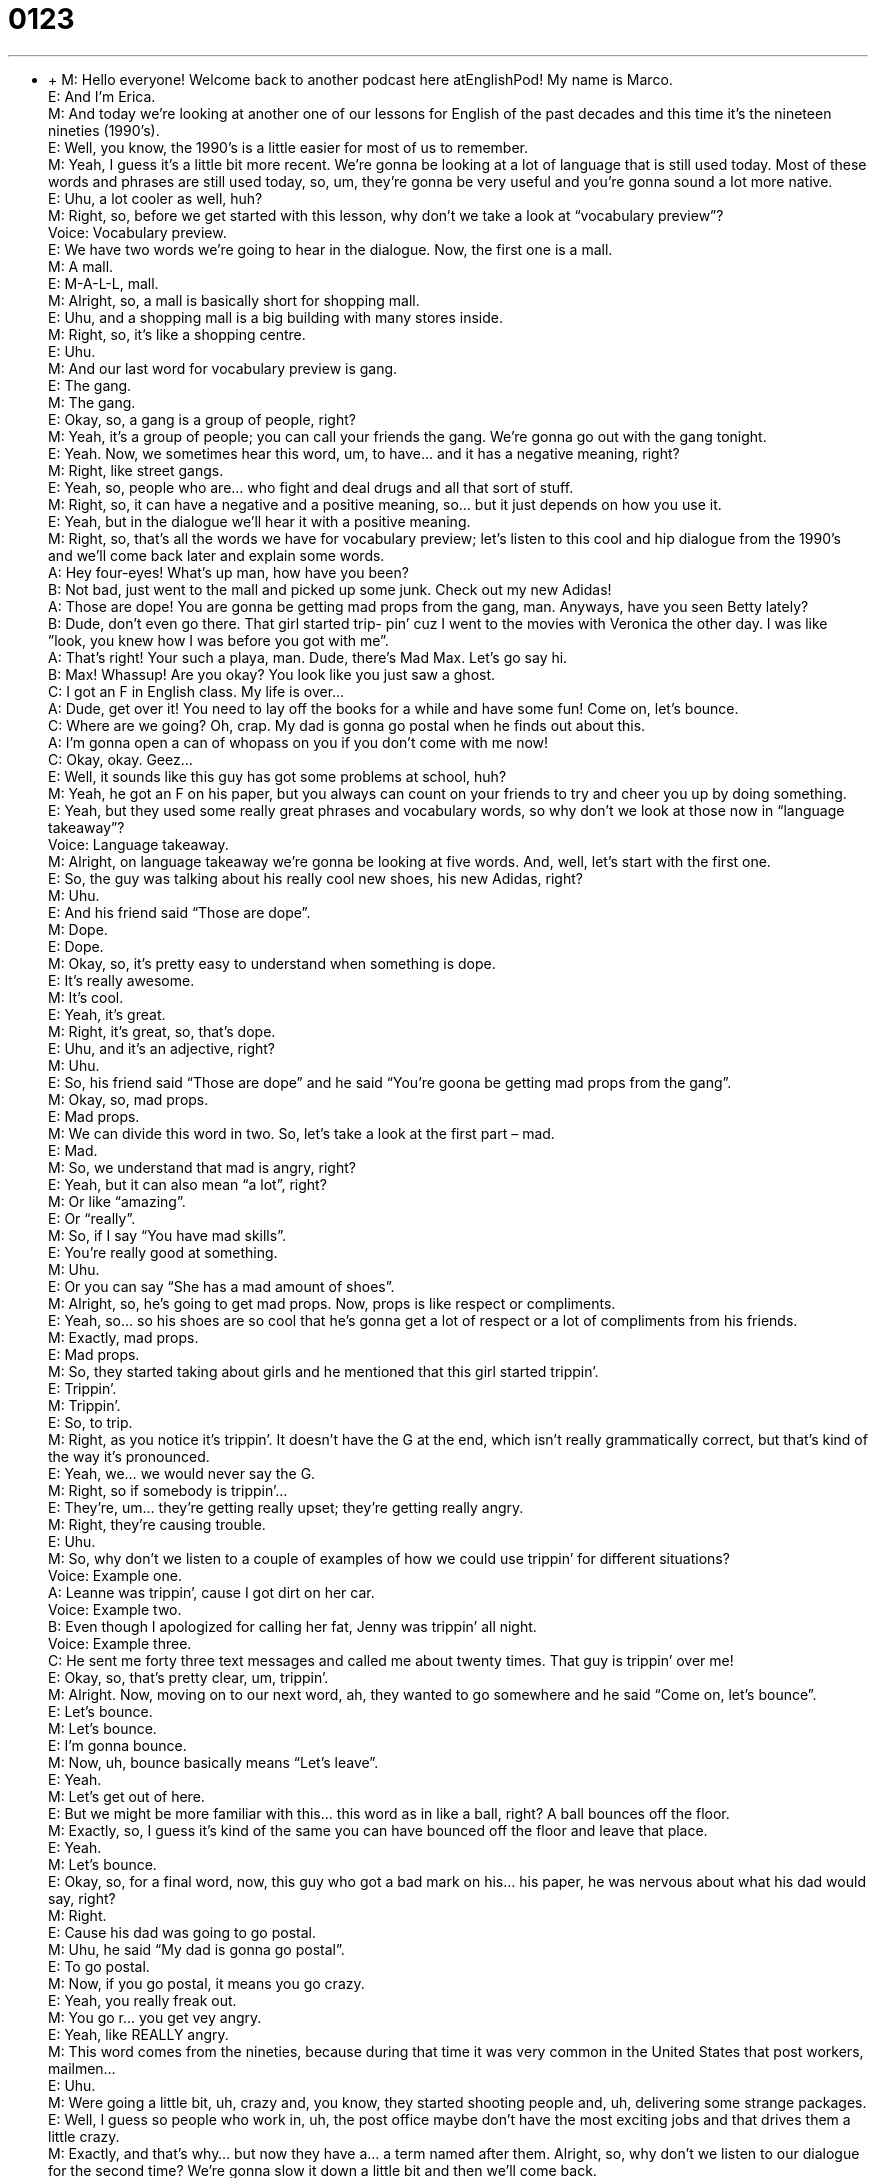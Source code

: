 = 0123
:toc: left
:toclevels: 3
:sectnums:
:stylesheet: ../../../../myAdocCss.css

'''


** +
M: Hello everyone! Welcome back to another podcast here atEnglishPod! My name 
is Marco. +
E: And I’m Erica. +
M: And today we’re looking at another one of our lessons for English of the past decades 
and this time it’s the nineteen nineties (1990’s). +
E: Well, you know, the 1990’s is a little easier for most of us to remember. +
M: Yeah, I guess it’s a little bit more recent. We’re gonna be looking at a lot of language 
that is still used today. Most of these words and phrases are still used today, so, um,
they’re gonna be very useful and you’re gonna sound a lot more native. +
E: Uhu, a lot cooler as well, huh? +
M: Right, so, before we get started with this lesson, why don’t we take a look at 
“vocabulary preview”? +
Voice: Vocabulary preview. +
E: We have two words we’re going to hear in the dialogue. Now, the first one is a mall. +
M: A mall. +
E: M-A-L-L, mall. +
M: Alright, so, a mall is basically short for shopping mall. +
E: Uhu, and a shopping mall is a big building with many stores inside. +
M: Right, so, it’s like a shopping centre. +
E: Uhu. +
M: And our last word for vocabulary preview is gang. +
E: The gang. +
M: The gang. +
E: Okay, so, a gang is a group of people, right? +
M: Yeah, it’s a group of people; you can call your friends the gang. We’re gonna go 
out with the gang tonight. +
E: Yeah. Now, we sometimes hear this word, um, to have… and it has a negative meaning, 
right? +
M: Right, like street gangs. +
E: Yeah, so, people who are… who fight and deal drugs and all that sort of stuff. +
M: Right, so, it can have a negative and a positive meaning, so… but it just depends on how 
you use it. +
E: Yeah, but in the dialogue we’ll hear it with a positive meaning. +
M: Right, so, that’s all the words we have for vocabulary preview; let’s listen to this cool 
and hip dialogue from the 1990’s and we’ll come back later and explain some words. +
A: Hey four-eyes! What’s up man, how have you 
been? +
B: Not bad, just went to the mall and picked up some 
junk. Check out my new Adidas! +
A: Those are dope! You are gonna be getting mad 
props from the gang, man. Anyways, have you
seen Betty lately? +
B: Dude, don’t even go there. That girl started trip- 
pin’ cuz I went to the movies with Veronica the
other day. I was like ”look, you knew how I was
before you got with me”. +
A: That’s right! Your such a playa, man. Dude, 
there’s Mad Max. Let’s go say hi. +
B: Max! Whassup! Are you okay? You look like you 
just saw a ghost. +
C: I got an F in English class. My life is over... +
A: Dude, get over it! You need to lay off the books 
for a while and have some fun! Come on, let’s
bounce. +
C: Where are we going? Oh, crap. My dad is gonna 
go postal when he finds out about this. +
A: I’m gonna open a can of whopass on you if you 
don’t come with me now! +
C: Okay, okay. Geez... +
E: Well, it sounds like this guy has got some problems at school, huh? +
M: Yeah, he got an F on his paper, but you always can count on your friends to try 
and cheer you up by doing something. +
E: Yeah, but they used some really great phrases and vocabulary words, so why don’t we 
look at those now in “language takeaway”? +
Voice: Language takeaway. +
M: Alright, on language takeaway we’re gonna be looking at five words. And, well, let’s start 
with the first one. +
E: So, the guy was talking about his really cool new shoes, his new Adidas, right? +
M: Uhu. +
E: And his friend said “Those are dope”. +
M: Dope. +
E: Dope. +
M: Okay, so, it’s pretty easy to understand when something is dope. +
E: It’s really awesome. +
M: It’s cool. +
E: Yeah, it’s great. +
M: Right, it’s great, so, that’s dope. +
E: Uhu, and it’s an adjective, right? +
M: Uhu. +
E: So, his friend said “Those are dope” and he said “You’re goona be getting mad 
props from the gang”. +
M: Okay, so, mad props. +
E: Mad props. +
M: We can divide this word in two. So, let’s take a look at the first part – mad. +
E: Mad. +
M: So, we understand that mad is angry, right? +
E: Yeah, but it can also mean “a lot”, right? +
M: Or like “amazing”. +
E: Or “really”. +
M: So, if I say “You have mad skills”. +
E: You’re really good at something. +
M: Uhu. +
E: Or you can say “She has a mad amount of shoes”. +
M: Alright, so, he’s going to get mad props. Now, props is like respect or compliments. +
E: Yeah, so… so his shoes are so cool that he’s gonna get a lot of respect or a lot of 
compliments from his friends. +
M: Exactly, mad props. +
E: Mad props. +
M: So, they started taking about girls and he mentioned that this girl started trippin’. +
E: Trippin’. +
M: Trippin’. +
E: So, to trip. +
M: Right, as you notice it’s trippin’. It doesn’t have the G at the end, which isn’t really 
grammatically correct, but that’s kind of the way it’s pronounced. +
E: Yeah, we… we would never say the G. +
M: Right, so if somebody is trippin’… +
E: They’re, um… they’re getting really upset; they’re getting really angry. +
M: Right, they’re causing trouble. +
E: Uhu. +
M: So, why don’t we listen to a couple of examples of how we could use trippin’ for 
different situations? +
Voice: Example one. +
A: Leanne was trippin’, cause I got dirt on her car. +
Voice: Example two. +
B: Even though I apologized for calling her fat, Jenny was trippin’ all night. +
Voice: Example three. +
C: He sent me forty three text messages and called me about twenty times. That guy is 
trippin’ over me! +
E: Okay, so, that’s pretty clear, um, trippin’. +
M: Alright. Now, moving on to our next word, ah, they wanted to go somewhere and he said 
“Come on, let’s bounce”. +
E: Let’s bounce. +
M: Let’s bounce. +
E: I’m gonna bounce. +
M: Now, uh, bounce basically means “Let’s leave”. +
E: Yeah. +
M: Let’s get out of here. +
E: But we might be more familiar with this… this word as in like a ball, right? A 
ball bounces off the floor. +
M: Exactly, so, I guess it’s kind of the same you can have bounced off the floor and leave 
that place. +
E: Yeah. +
M: Let’s bounce. +
E: Okay, so, for a final word, now, this guy who got a bad mark on his… his paper, he was 
nervous about what his dad would say, right? +
M: Right. +
E: Cause his dad was going to go postal. +
M: Uhu, he said “My dad is gonna go postal”. +
E: To go postal. +
M: Now, if you go postal, it means you go crazy. +
E: Yeah, you really freak out. +
M: You go r… you get vey angry. +
E: Yeah, like REALLY angry. +
M: This word comes from the nineties, because during that time it was very common in the 
United States that post workers, mailmen… +
E: Uhu. +
M: Were going a little bit, uh, crazy and, you know, they started shooting people and, uh, 
delivering some strange packages. +
E: Well, I guess so people who work in, uh, the post office maybe don’t have the most 
exciting jobs and that drives them a little crazy. +
M: Exactly, and that’s why… but now they have a… a term named after them. Alright, so, 
why don’t we listen to our dialogue for the second time? We’re gonna slow it down a little
bit and then we’ll come back. +
A: Hey four-eyes! What’s up man, how have you 
been? +
B: Not bad, just went to the mall and picked up some 
junk. Check out my new Adidas! +
A: Those are dope! You are gonna be getting mad 
props from the gang, man. Anyways, have you
seen Betty lately? +
B: Dude, don’t even go there. That girl started trip- 
pin’ cuz I went to the movies with Veronica the
other day. I was like ”look, you knew how I was
before you got with me”. +
A: That’s right! Your such a playa, man. Dude, 
there’s Mad Max. Let’s go say hi. +
B: Max! Whassup! Are you okay? You look like you 
just saw a ghost. +
C: I got an F in English class. My life is over... +
A: Dude, get over it! You need to lay off the books 
for a while and have some fun! Come on, let’s
bounce. +
C: Where are we going? Oh, crap. My dad is gonna 
go postal when he finds out about this. +
A: I’m gonna open a can of whopass on you if you 
don’t come with me now! +
C: Okay, okay. Geez... +
E: Okay, so, I think that was a little easier to understand, you know, we’ve got a lot of 
pretty strange words and phrases, some interesting slang. +
M: Yeah, and I wanna take a look at this slang now, so let’s get started with “fluency 
builder”. +
Voice: Fluency builder. +
E: Okay, so, the guy with the new shoes, he asked his friend “Have you seen Betty lately?”, 
right? +
M: Right. +
E: And the… his friend replied don’t even go there. +
M: Right, he was like “Dude, don’t even go there”. +
E: Don’t even go there. +
M: So, what does he mean when he says don’t even go there? +
E: He means don’t talk about it, I don’t wanna talk about it. +
M: Right, don’t even touch that subject. +
E: Don’t even mention it. +
M: Right, so, if somebody wants to talk about a topic that you think is sensitive or you don’t 
wanna talk about, so say “Hey, don’t… don’t even go there”. +
E: So, Marco, what do you think about the new tax law? +
M: Uh, don’t even go there, I don’t even wanna talk about politics. +
E: Okay, so, I think that’s… that’s a really actually quite helpful phrase, um, to avoid talking 
about an uncomfortable subject. +
M: Right. So, he said “Don’t even go there” and he started talking about the girl and she 
was trippin’ and then he said something interesting. He said I was like “Look, you knew
how I was before you got with me”. +
E: Yeah, I really like this phrase. Now, I wanna focus on the first part – I was like. +
M: I was like. +
E: I was like. +
M: Now, you might hear a lot of native English speakers use these three words before they 
start telling you what they said. +
E: Uhu. +
M: So, it’s like saying “I sad” or “I told him”. +
E: Yep, so, this actually is really common, especially with people under the age of thirty. +
M: Hehe. +
E: So, why don’t we hear a few more examples of how it’s used now? +
Voice: Example one. +
A: This guy caused the car accident and I was like “You idiot! You can kill people by driving 
like that!” +
Voice: Example two. +
B: And then I was like “I hate you!” and she was all like “I hate you more!” +
Voice: Example three. +
C: I told the teacher that I didn’t finish my homework and he was like “I’ll see you after 
school”. +
M: So, if you’re telling a story or you’re maybe talking to somebody and you wanna explain 
what you said, you can say “I was like “hey, what’re you doing?” and she was like “what?”,
so, you can have a… +
E: Yeah. +
M: An entire dialogue based with I was like, she was like, we were like. +
E: Aha. Okay, so, I was like. It’s super, super useful. So, now, our next word. Now, they 
saw their friend who got the bad the mark in school and the guy said “Dude, get over it”. +
M: Get over it. +
E: Get over it. +
M: So, if somebody tells you to get over it… +
E: Stop worrying about it. +
M: Okay, or… +
E: Stop thinking about it. +
M: Alright, so, if somebody is sad, because maybe his girlfriend broke up with him, you 
would say… +
E: Get over it! +
M: Yeah, stop thinking about it. +
E: Yeah. +
M: Let it go. +
E: Yeah. +
M: It’s in the past. +
E: Yeah, and you… you commonly use this for, um, when somebody is upset about a small 
thing, something they shouldn’t worry about. +
M: Uhu, get over it. +
E: Yeah, now, why don’t we go on to our final word? At the end of the dialogue they 
said I’m gonna open a can of whoopass. +
M: Okay, so, to open a can of whoopass on somebody. +
E: To open a can of whoopass. +
M: So, again, let’s break this down before we’ll explain it. +
E: Okay, I think we have to take one step back here. To whoop someone’s ass is to 
beat them up, right? +
M: Right. +
E: To punch them and hurt them. +
M: Right, so, to whoop somebody’s ass. +
E: Uhu. +
M: So, if I open a can of whoopass, what does that mean? +
E: It means you’re gonna beat them up. +
M: So, it’s just a funny, very informal way of saying like “In this can… I’m gonna open it and 
I’m gonna start hitting you” or something like that. +
E: Some sort of small man is gonna jump out of the can and start hitting you. +
M: Exactly, but it’s never literal. It’s not like you’re actually gonna beat somebody up. It’s 
just kind of like in… +
E: It’s kind of a joke. +
M: Yeah. +
E: Yeah. +
M: It’s an empty threat. +
E: Yeah. +
M: Alright, so, some really interesting words and phrases in this dialogue. I think we should 
listen to it for the last time and then we’ll come back and talk a little bit more about this
great decade. +
A: Hey four-eyes! What’s up man, how have you 
been? +
B: Not bad, just went to the mall and picked up some 
junk. Check out my new Adidas! +
A: Those are dope! You are gonna be getting mad 
props from the gang, man. Anyways, have you
seen Betty lately? +
B: Dude, don’t even go there. That girl started trip- 
pin’ cuz I went to the movies with Veronica the
other day. I was like ”look, you knew how I was
before you got with me”. +
A: That’s right! Your such a playa, man. Dude, 
there’s Mad Max. Let’s go say hi. +
B: Max! Whassup! Are you okay? You look like you 
just saw a ghost. +
C: I got an F in English class. My life is over... +
A: Dude, get over it! You need to lay off the books 
for a while and have some fun! Come on, let’s
bounce. +
C: Where are we going? Oh, crap. My dad is gonna 
go postal when he finds out about this. +
A: I’m gonna open a can of whopass on you if you 
don’t come with me now! +
C: Okay, okay. Geez... +
E: Well, Marco, in the dialogue I heard one of the guys say “What’s up!”, but he said it in a 
really strange way, didn’t he? +
M: Yeah, exactly, he said wassup! +
E: Okay, so, what… what’s up with that? +
M: So, in the nineties it was popular instead of saying “What’s up” you would just kind of 
double the S and just say “Wassup”. And then it became very famous with a TV commercial
for a certain beer. +
E: And actually I remember this commercial. During the… the Super Bowl they had, um, this 
big commercial where everyone was saying “What’s up” in this really strange way, right? +
M: It’s still used today. Informally between friends you’ll go ahead“Hey! Wassup!” and then 
“Wassup!” +
E: Yean, and… +
M: So, you’ll use it. +
E: Yeah, so, that commercial made it actually quite cool and famous to talk like that. +
M: Actually, in SpanishPod they have a show called Que Pasa, which is like the translation 
of “what’s up” and… +
E: Alright. +
M: They start each show with like saying “Que pasa!” But it’s exactly the same, so, maybe it 
will become popular in Spanish. +
E: Maybe, but I guess only, uh… +
M: Time will tell. +
E: Yeah, that’s right. +
M: Alright, so, really cool stuff and as we heard typical music from the nineties and another 
interesting thing was the nicknames: four-eyes,Mad Max, very popular among young kids. +
E: Uhu. So, remember if you have any questions about this language or anything else about 
this lesson, come to our website atenglishpod.com. +
M: Right, you can leave all your questions and comments there and, uh, we hope to see you 
guys there. +
E: So, thanks for listening and until next time… Good bye! +
M: Bye! 
  
